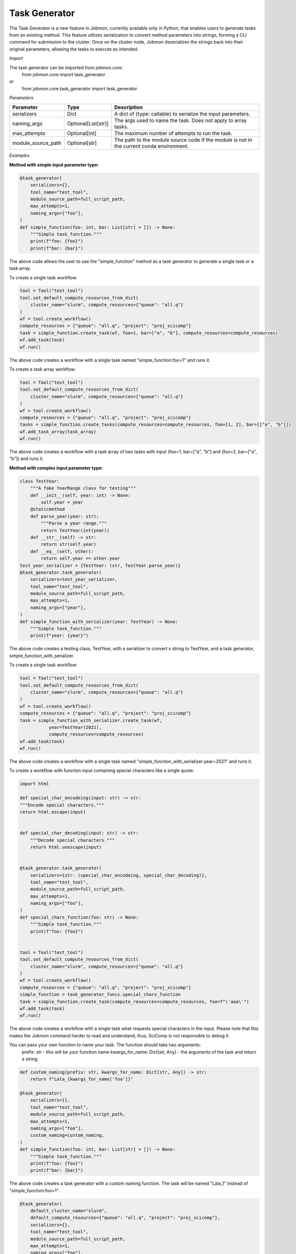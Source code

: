 
Task Generator
#######################
The Task Generator is a new feature in Jobmon, currently available only in Python,
that enables users to generate tasks from an existing method. This feature utilizes
serialization to convert method parameters into strings, forming a CLI command for
submission to the cluster. Once on the cluster node,
Jobmon deserializes the strings back into their original parameters,
allowing the tasks to execute as intended.

*Import*

The task generator can be imported from jobmon.core:
    from jobmon.core import task_generator
or
    from jobmon.core.task_generator import task_generator

*Parameters*

.. table::
    :widths: auto
    :align: left

    ===================  =================== ==========================================================================================
    Parameter             Type                Description
    ===================  =================== ==========================================================================================
    serializers          Dict                 A dict of {type: callable} to serialize the input parameters.
    naming_args          Optional[List[str]]  The args used to name the task. Does not apply to array tasks.
    max_attempts         Optional[int]        The maximum number of attempts to run the task.
    module_source_path   Optional[str]        The path to the module source code if the module is not in the current conda environment.
    ===================  =================== ==========================================================================================

*Examples*

**Method with simple input parameter type:**

.. code-block:: python

    @task_generator(
        serializers={},
        tool_name="test_tool",
        module_source_path=full_script_path,
        max_attempts=1,
        naming_args=["foo"],
    )
    def simple_function(foo: int, bar: List[str] = []) -> None:
        """Simple task_function."""
        print(f"foo: {foo}")
        print(f"bar: {bar}")

The above code allows the user to use the "simple_function" method as a task generator to generate
a single task or a task array.

To create a single task workflow:

.. code-block:: python

    tool = Tool("test_tool")
    tool.set_default_compute_resources_from_dict(
        cluster_name="slurm", compute_resources={"queue": "all.q"}
    )
    wf = tool.create_workflow()
    compute_resources = {"queue": "all.q", "project": "proj_scicomp"}
    task = simple_function.create_task(wf, foo=1, bar=["a", "b"], compute_resources=compute_resources)
    wf.add_task(task)
    wf.run()

The above code creates a workflow with a single task named "simple_function:foo=1" and runs it.

To create a task array workflow:

.. code-block:: python

    tool = Tool("test_tool")
    tool.set_default_compute_resources_from_dict(
        cluster_name="slurm", compute_resources={"queue": "all.q"}
    )
    wf = tool.create_workflow()
    compute_resources = {"queue": "all.q", "project": "proj_scicomp"}
    tasks = simple_function.create_tasks(compute_resources=compute_resources, foo=[1, 2], bar=[["a", "b"]])
    wf.add_task_array(task_array)
    wf.run()

The above code creates a workflow with a task array of two tasks with input (foo=1, bar=["a", "b"] and
(foo=2, bar=["a", "b"]) and runs it.

**Method with complex input parameter type:**

.. code-block:: python

    class TestYear:
        """A fake YearRange class for testing"""
        def __init__(self, year: int) -> None:
            self.year = year
        @staticmethod
        def parse_year(year: str):
            """Parse a year range."""
            return TestYear(int(year))
        def __str__(self) -> str:
            return str(self.year)
        def __eq__(self, other):
            return self.year == other.year
    test_year_serializer = {TestYear: (str, TestYear.parse_year)}
    @task_generator.task_generator(
        serializers=test_year_serializer,
        tool_name="test_tool",
        module_source_path=full_script_path,
        max_attempts=1,
        naming_args=["year"],
    )
    def simple_function_with_serializer(year: TestYear) -> None:
        """Simple task_function."""
        print(f"year: {year}")

The above code creates a testing class, TestYear, with a serializer to convert s string to TestYear,
and a task generator, simple_function_with_serializer.

To create a single task workflow:

.. code-block:: python

    tool = Tool("test_tool")
    tool.set_default_compute_resources_from_dict(
        cluster_name="slurm", compute_resources={"queue": "all.q"}
    )
    wf = tool.create_workflow()
    compute_resources = {"queue": "all.q", "project": "proj_scicomp"}
    task = simple_function_with_serializer.create_task(wf,
               year=TestYear(2021),
               compute_resources=compute_resources)
    wf.add_task(task)
    wf.run()

The above code creates a workflow with a single task named
"simple_function_with_serializer:year=2021" and runs it.

To create a workflow with function input containing special characters like a single quote:

.. code-block:: python

    import html

    def special_char_encodeing(input: str) -> str:
    """Encode special characters."""
    return html.escape(input)


    def special_char_decoding(input: str) -> str:
        """Decode special characters."""
        return html.unescape(input)


    @task_generator.task_generator(
        serializers={str: (special_char_encodeing, special_char_decoding)},
        tool_name="test_tool",
        module_source_path=full_script_path,
        max_attempts=1,
        naming_args=["foo"],
    )
    def special_chars_function(foo: str) -> None:
        """Simple task_function."""
        print(f"foo: {foo}")


    tool = Tool("test_tool")
    tool.set_default_compute_resources_from_dict(
        cluster_name="slurm", compute_resources={"queue": "all.q"}
    )
    wf = tool.create_workflow()
    compute_resources = {"queue": "all.q", "project": "proj_scicomp"}
    simple_function = task_generator_funcs.special_chars_function
    task = simple_function.create_task(compute_resources=compute_resources, foo=f"\'aaa\'")
    wf.add_task(task)
    wf.run()

The above code creates a workflow with a single task what requests special characters in the input.
Please note that this makes the Jobmon command harder to read and understand; thus, SciComp is not
responsible to debug it.

You can pass your own function to name your task. The function should take two arguments:
    prefix: str - this will be your function name
    kwargs_for_name: Dict[str, Any] - the arguments of the task
    and return a string.

.. code-block:: python

        def custom_naming(prefix: str, kwargs_for_name: Dict[str, Any]) -> str:
            return f"Lala_{kwargs_for_name['foo']}"

        @task_generator(
            serializers={},
            tool_name="test_tool",
            module_source_path=full_script_path,
            max_attempts=1,
            naming_args=["foo"],
            custom_naming=custom_naming,
        )
        def simple_function(foo: int, bar: List[str] = []) -> None:
            """Simple task_function."""
            print(f"foo: {foo}")
            print(f"bar: {bar}")

The above code creates a task generator with a custom naming function. The task will be
named "Lala_1" instead of "simple_function:foo=1".

.. code-block:: python

    @task_generator(
        default_cluster_name="slurm",
        default_compute_resources={"queue": "all.q", "project": "proj_scicomp"},
        serializers={},
        tool_name="test_tool",
        module_source_path=full_script_path,
        max_attempts=1,
        naming_args=["foo"],
    )
    def simple_function(foo: int, bar: List[str] = []) -> None:
        """Simple task_function."""
        print(f"foo: {foo}")
        print(f"bar: {bar}")

The above code creates a task generator with default cluster name and compute resources, so you do not need to
specify them when creating a task.

.. code-block:: python

    @task_generator(
        yaml_file="/tmp/task_generator.yaml",
        serializers={},
        tool_name="test_tool",
        module_source_path=full_script_path,
        max_attempts=1,
        naming_args=["foo"],
    )
    def simple_function(foo: int, bar: List[str] = []) -> None:
        """Simple task_function."""
        print(f"foo: {foo}")
        print(f"bar: {bar}")

The above code creates a task generator with a yaml file that contains the default cluster name and compute resources,